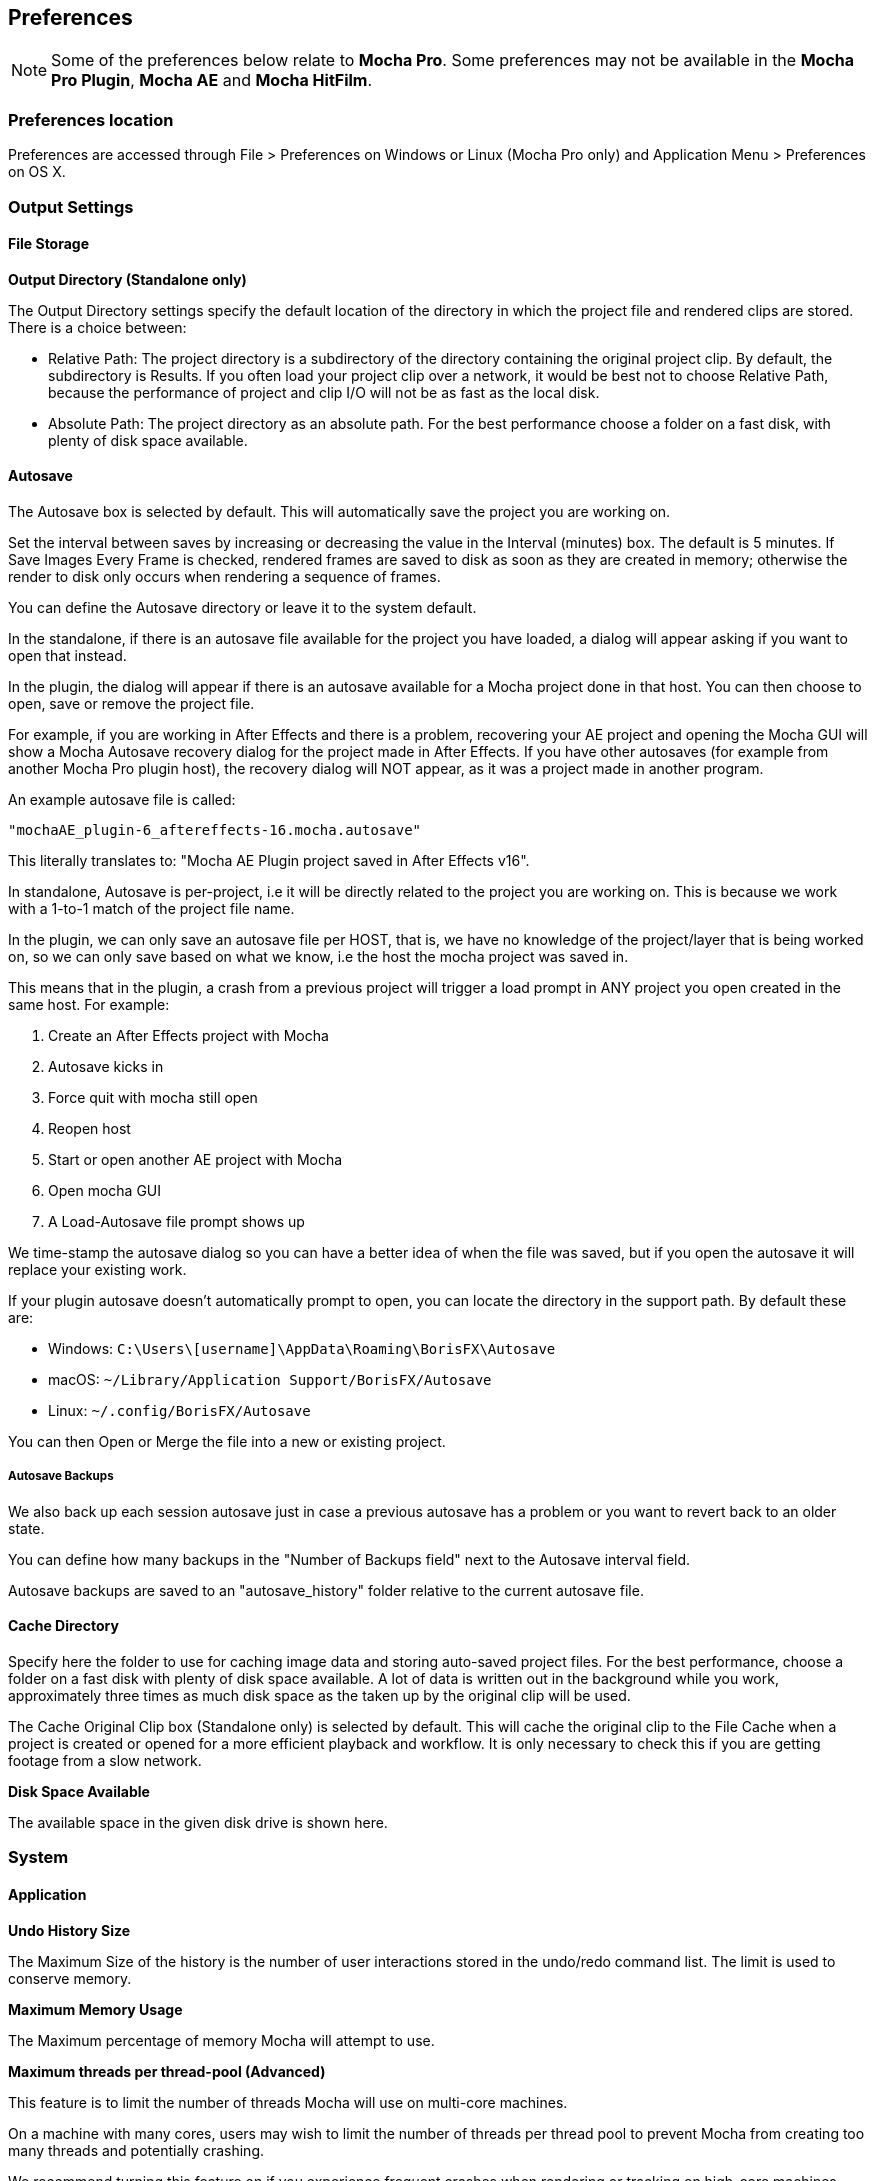 
== Preferences [[preferences]]

NOTE: Some of the preferences below relate to *Mocha Pro*. Some preferences may not be available in the *Mocha Pro Plugin*, *Mocha AE* and *Mocha HitFilm*.


=== Preferences location

Preferences are accessed through File > Preferences on Windows or Linux (Mocha Pro only) and Application Menu > Preferences on OS X.


=== Output Settings

==== File Storage

*Output Directory (Standalone only)*

The Output Directory settings specify the default location of the directory in which the project file and rendered clips are stored. There is a choice between:

* Relative Path: The project directory is a subdirectory of the directory containing the original project clip. By default, the subdirectory is Results. If you often load your project clip over a network, it would be best not to choose Relative Path, because the performance of project and clip I/O will not be as fast as the local disk.

* Absolute Path: The project directory as an absolute path. For the best performance choose a folder on a fast disk, with plenty of disk space available.

==== Autosave

The Autosave box is selected by default. This will automatically save the project you are working on.

Set the interval between saves by increasing or decreasing the value in the Interval (minutes) box.
The default is 5 minutes. If Save Images Every Frame is checked, rendered frames are saved to disk as soon as they are created in memory; otherwise the render to disk only occurs when rendering a sequence of frames.

You can define the Autosave directory or leave it to the system default.

In the standalone, if there is an autosave file available for the project you have loaded, a dialog will appear asking if you want to open that instead.

In the plugin, the dialog will appear if there is an autosave available for a Mocha project done in that host. You can then choose to open, save or remove the project file.

For example, if you are working in After Effects and there is a problem, recovering your AE project and opening the Mocha GUI will show a Mocha Autosave recovery dialog for the project made in After Effects.
If you have other autosaves (for example from another Mocha Pro plugin host), the recovery dialog will NOT appear, as it was a project made in another program.

An example autosave file is called:

 "mochaAE_plugin-6_aftereffects-16.mocha.autosave"

This literally translates to: "Mocha AE Plugin project saved in After Effects v16".

In standalone, Autosave is per-project, i.e it will be directly related to the project you are working on. This is because we work with a 1-to-1 match of the project file name.

In the plugin, we can only save an autosave file per HOST, that is, we have no knowledge of the project/layer that is being worked on, so we can only save based on what we know, i.e the host the mocha project was saved in.

This means that in the plugin, a crash from a previous project will trigger a load prompt in ANY project you open created in the same host. For example:

. Create an After Effects project with Mocha
. Autosave kicks in
. Force quit with mocha still open
. Reopen host
. Start or open another AE project with Mocha
. Open mocha GUI
. A Load-Autosave file prompt shows up

We time-stamp the autosave dialog so you can have a better idea of when the file was saved, but if you open the autosave it will replace your existing work.

If your plugin autosave doesn't automatically prompt to open, you can locate the directory in the support path. By default these are:

* Windows: `C:\Users\[username]\AppData\Roaming\BorisFX\Autosave`
* macOS: `~/Library/Application Support/BorisFX/Autosave`
* Linux: `~/.config/BorisFX/Autosave`

You can then Open or Merge the file into a new or existing project.

===== Autosave Backups

We also back up each session autosave just in case a previous autosave has a problem or you want to revert back to an older state.

You can define how many backups in the "Number of Backups field" next to the Autosave interval field.

Autosave backups are saved to an "autosave_history" folder relative to the current autosave file.


==== Cache Directory

Specify here the folder to use for caching image data and storing auto-saved project files. For the best performance, choose a folder on a fast disk with plenty of disk space available. A lot of data is written out in the background while you work, approximately three times as much disk space as the taken up by the original clip will be used.

The Cache Original Clip box (Standalone only) is selected by default. This will cache the original clip to the File Cache when a project is created or opened for a more efficient playback and workflow. It is only necessary to check this if you are getting footage from a slow network.

*Disk Space Available*

The available space in the given disk drive is shown here.

=== System

==== Application


*Undo History Size*

The Maximum Size of the history is the number of user interactions stored in the undo/redo command list. The limit is used to conserve memory.

*Maximum Memory Usage*

The Maximum percentage of memory Mocha will attempt to use.

*Maximum threads per thread-pool (Advanced)*

This feature is to limit the number of threads Mocha will use on multi-core machines.

On a machine with many cores, users may wish to limit the number of threads per thread pool
to prevent Mocha from creating too many threads and potentially crashing.

We recommend turning this feature on if you experience frequent crashes when rendering or tracking on high-core machines.

The default value will be the number of available cores. A value of 16 is a good base value to start from.


*Track in Mocha AE*

Check the box if you want to open Mocha Pro via the "Track in Mocha AE" option inside After Effects, rather than loading the bundled Mocha AE.

==== UI Look and Feel

*Number of Shown Layouts*

Set how many layouts you want to appear in the View menu.  The default is 3.

*Field Controls*

You can set either:

* Rotation Controls: Adjusts the value in the field by moving the mouse in a circular motion.  The larger the circle motion, the more refined the adjustment.
* Linear Controls: Drag left or right in the field to adjust the value.

*Invert Mouse Wheel*

Inverts the motion of when scrolling in a field increases the value or decreases it.

*Enable mouse timeline scrolling*

Toggles scrolling the timeline playhead with the mouse wheel. This is on by default.

*Tablet pressure sensitivity*

Toggles whether Mocha reads tablet pressure sensitivity for tools such as the Area Brush. On by default.


==== Layer Settings

*Default Colors*

Defines the default colors for Splines, Mattes and Points

*Default Opacity*

Defines the default opacity for mattes

*X-Spline Default Weight*

Sets the default weight of the x-spline control points

*Default Bezier Length*

Sets the default normalized length of the bezier tangent handles.

=== GPU

NOTE: Any changes to GPU settings requires a restart of Mocha. For standalone, this is simply closing Mocha and reopening. +
For the Mocha plugin, you need to restart the host environment to reload the plugin completely.

==== Display

*Use Vertical Sync*

Enable vertical sync in the frame display. We highly recommend you keep this on.

*Amount of Texture RAM to Reserve*

The amount of memory that you want to be reserved for textures. This determines how many frames can be played back in real-time.

Textured rendering may not be compatible with Microsoft Windows Remote Desktop Connection.

==== Stereo [Mocha Pro Only]

Here you can enable Active Stereo viewing mode if it is available to you.

==== Matte Rendering

By default, Mocha will generate matte clips and track mattes by rendering with OpenGL to an offscreen buffer.
If *Disable Offscreen Buffers* is checked, Mocha will fall back to a software-based matte rendering implementation which is slower and produces lower-quality results, but will work on all hardware.

Most users should not need to use this option.

==== GPU Processing

This option is on by default and sets the planar tracker to use the graphics card instead of the CPU.
If this option is disabled it means you do not have a supported graphics card for GPU tracking.

*OpenCL Device*

This option lets you choose the graphics card you want to use for GPU tracking.
By default this is set to Automatic, which attempts to choose the best available option.

*Allow unsupported GPUs*

This option lets you override the officially supported graphics card list and choose any GPU on your system.
Use this option with care as it may lead to unstable results.

=== Software Update [Mocha Pro Only]

Settings to check for software updates.

=== Color

Handles defaults for OCIO color settings. See the <<OCIO, OpenColorIO (OCIO)>> chapter for more details.

=== Clip

If you are working on a number of shots that share the same clip attributes (the same video standard, frame rate and color space), it can be useful to set a default clip setting. Then you will not have to re-enter the same clip information each time you load a clip.

==== Defaults

*FPS*

Sets the default frame rate.

*Custom PAR*

Sets the default Custom option in Pixel Aspect Ratio

*Frame Offset controls*

Options to set you default timeline as frames or timecode, and set a fixed frame offset.

*Output matte clips*
Check this option to output matte clips to disk when previewing mattes (this option is only available in the standalone version of Mocha).

*Revert in input clip*
Check this option to revert to the source clip if there is an unrendered frame displayed in the viewer.

A yellow warning telling you the frame is not rendered will appear over the source frame.


==== Format

Setting the format defines what results are rendered out to, but also define what your Cleanplate clips will be saved as.

*Integer result clip format*

What to set you rendering result output to for integer clip formats. Currently the choice is between DPX and TIFF.

*Float result clip format*

What to set you rendering result output to for float clip formats. Currently the choice is between EXR and TIFF.
Float clips will be generated internally as 32-bit float, increasing the precision of compositing operations but using more memory.

==== Interlacing

Select the Separate Fields button if you normally use field-based clips.

This will usually consist of a video clip with options for PAL (upper field first, also used for SECAM) or NTSC (lower field first) field ordering. Separate Fields will de-interlace the clip and display both fields. When a clip is rendered, the fields will automatically be interlaced back together again. There is also a 3:2 Pulldown option if you mainly work with 3:2 pulldown material.

==== Video Files [[video_files]]

*Read/write using*

The footage handling process to use. The default is GStreamer. You also have the option to use QuickTime.

Note that your choice of clip media handler does not affect the opening of image sequences such as TIFF, DPX, EXR and so on.

It also doesn't affect any host source material being opened from the Mocha Plug-In, but will affect any clip media you import directly from disk.

===== GStreamer

This is a versatile media handling library for reading in various codecs and footage containers.

GStreamer currently has limited support for writing out of clips. More will be available in later versions.

If you need to render out a clip to disk, we recommend using a lossless sequence such as TIFF or DPX.

IMPORTANT: GStreamer is not supported on Apple M1 ARM-64 hardware at this time. +
Run in Rosetta mode if you need to use clip support on 10.15+

===== QuickTime

Open files using the QuickTime library. This will only open footage that QuickTime can open.

IMPORTANT: QuickTime is unsupported on macOS 10.15 and above. +
QuickTime will not work on systems that don't have the QuickTime essentials installed.

You must restart the host or the standalone application for any change to the read/write settings.

==== Mask

Sets the default clip mask.

=== Lens [Mocha Pro Only]

*Camera Model*

Sets the default distortion mode.


=== Logging

==== Diagnostic Logging

*Enable Diagnostic Logging*

This is selected by default. The file generated is useful for Boris FX engineers to diagnose error messages and fix any problems. You can view the log by selecting View Log from the Help menu. You can also change the location of the Log File from its default.

*Verbose Mode*

This is set to off by default. If you are working on a labor-intensive project, you can switch to only log errors as they occur, rather than constantly checking. This provides less information in the event of an error, but can marginally improve performance.

Verbose mode also logs render times. If you are interested in measuring render performance in your projects, check your log after rendering.

*Usage Data Collection*

Turn on this option to periodically send anonymous usage data to Boris FX so we can improve our products.

=== Key Shortcuts

See the chapter on *Keyboard Shortcuts* for more information.
